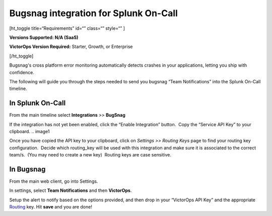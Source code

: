 Bugsnag integration for Splunk On-Call
**********************************************************

[ht_toggle title=“Requirements” id=“” class=“” style=“” ]

**Versions Supported: N/A (SaaS)**

**VictorOps Version Required:** Starter, Growth, or Enterprise

[/ht_toggle]

Bugsnag's cross platform error monitoring automatically detects crashes
in your applications, letting you ship with confidence.

The following will guide you through the steps needed to send you
bugsnag “Team Notifications” into the Splunk On-Call timeline.

**In Splunk On-Call**
---------------------

From the main timeline select **Integrations** *>>* **BugSnag**

If the integration has not yet been enabled, click the “Enable Integration” button.  Copy the “Service API Key” to your clipboard.
.. image1

Once you have copied the API key to your clipboard, click on *Settings
>> Routing Keys* page to find your routing key configuration.  Decide
which routing_key will be used with this integration and make sure it is
associated to the correct team/s.  (You may need to create a new key)
 Routing keys are case sensitive.

.. image:: /_images/spoc/atatus2.png
   :alt: atatus2

   atatus2

**In Bugsnag**
--------------

From the main web client, go into Settings.

.. image:: /_images/spoc/bugsnag2.png
   :alt: bugsnag2

   bugsnag2

In settings, select **Team Notifications** and then **VictorOps**.

.. image:: /_images/spoc/bugsnag3.png
   :alt: bugsnag3

   bugsnag3

Setup the alert to notify based on the options provided, and then drop
in your “VictorOps API Key” and the appropriate
`Routing <https://help.victorops.com/knowledge-base/routing-keys/>`__ key.
Hit **save** and you are done!

.. image:: /_images/spoc/bugsnag4.png
   :alt: bugsnag4

   bugsnag4

.. |image1| image:: /_images/spoc/Integration-Bugsnag-final.png
